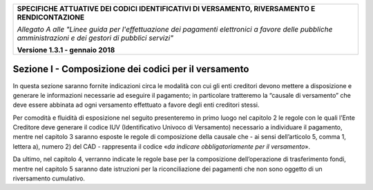 ﻿
|AGID_logo_carta_intestata-02.png|

+---------------------------------------------------------------------------------------------------+
| **SPECIFICHE ATTUATIVE DEI CODICI IDENTIFICATIVI DI VERSAMENTO, RIVERSAMENTO E RENDICONTAZIONE**  |
|                                                                                                   |
|                                                                                                   |
| *Allegato A alle "Linee guida per l'effettuazione dei pagamenti elettronici a favore delle*       |
| *pubbliche amministrazioni e dei gestori di pubblici servizi"*                                    |
|                                                                                                   |
|                                                                                                   |
| **Versione 1.3.1 - gennaio 2018**                                                                 |
+---------------------------------------------------------------------------------------------------+

.. _SezioneI:

Sezione I - Composizione dei codici per il versamento
=====================================================

In questa sezione saranno fornite indicazioni circa le modalità con cui
gli enti creditori devono mettere a disposizione e generare le
informazioni necessarie ad eseguire il pagamento; in particolare
tratteremo la “causale di versamento” che deve essere abbinata ad ogni
versamento effettuato a favore degli enti creditori stessi.

Per comodità e fluidità di esposizione nel seguito presenteremo in primo
luogo nel capitolo 2 le regole con le quali l’Ente Creditore deve
generare il codice IUV (Identificativo Univoco di Versamento) necessario
a individuare il pagamento, mentre nel capitolo 3 saranno esposte le
regole di composizione della causale che - ai sensi dell’articolo 5,
comma 1, lettera a), numero 2) del CAD - rappresenta il codice «\ *da
indicare obbligatoriamente per il versamento*\ ».

Da ultimo, nel capitolo 4, verranno indicate le regole base per la
composizione dell’operazione di trasferimento fondi, mentre nel capitolo
5 saranno date istruzioni per la riconciliazione dei pagamenti che non
sono oggetto di un riversamento cumulativo.

.. |AGID_logo_carta_intestata-02.png| image:: media/header.png
   :width: 5.90551in
   :height: 1.30277in
   
